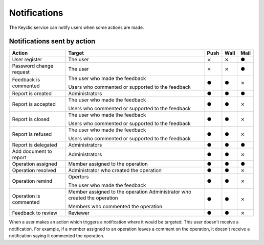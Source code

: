 .. _notifications:

Notifications
=============

The Keyclic service can notify users when some actions are made.

.. _notifications-table:

Notifications sent by action
----------------------------

+--------------------------------+---------------------------------------------------------+-------+-------+-------+
| Action                         | Target                                                  | Push  | Wall  | Mail  |
+================================+=========================================================+=======+=======+=======+
| User register                  | The user                                                |   ⨯   |   ⨯   |   ●   |
+--------------------------------+---------------------------------------------------------+-------+-------+-------+
| Password change request        | The user                                                |   ⨯   |   ⨯   |   ●   |
+--------------------------------+---------------------------------------------------------+-------+-------+-------+
| Feedback is commented          | The user who made the feedback                          |   ●   |   ●   |   ⨯   |
|                                |                                                         |       |       |       |
|                                | Users who commented or supported to the feedback        |       |       |       |
+--------------------------------+---------------------------------------------------------+-------+-------+-------+
| Report is created              | Administrators                                          |   ●   |   ●   |   ●   |
+--------------------------------+---------------------------------------------------------+-------+-------+-------+
| Report is accepted             | The user who made the feedback                          |   ●   |   ●   |   ⨯   |
|                                |                                                         |       |       |       |
|                                | Users who commented or supported to the feedback        |       |       |       |
+--------------------------------+---------------------------------------------------------+-------+-------+-------+
| Report is closed               | The user who made the feedback                          |   ●   |   ●   |   ⨯   |
|                                |                                                         |       |       |       |
|                                | Users who commented or supported to the feedback        |       |       |       |
+--------------------------------+---------------------------------------------------------+-------+-------+-------+
| Report is refused              | The user who made the feedback                          |   ●   |   ●   |   ⨯   |
|                                |                                                         |       |       |       |
|                                | Users who commented or supported to the feedback        |       |       |       |
+--------------------------------+---------------------------------------------------------+-------+-------+-------+
| Report is delegated            | Administrators                                          |   ●   |   ●   |   ●   |
+--------------------------------+---------------------------------------------------------+-------+-------+-------+
| Add document to report         | Administrators                                          |   ●   |   ●   |   ⨯   |
+--------------------------------+---------------------------------------------------------+-------+-------+-------+
| Operation assigned             | Member assigned to the operation                        |   ●   |   ●   |   ●   |
+--------------------------------+---------------------------------------------------------+-------+-------+-------+
| Operation resolved             | Administrator who created the operation                 |   ●   |   ●   |   ⨯   |
+--------------------------------+---------------------------------------------------------+-------+-------+-------+
| Operation remind               | Opertors                                                |   ●   |   ●   |   ⨯   |
|                                |                                                         |       |       |       |
|                                | The user who made the feedback                          |       |       |       |
+--------------------------------+---------------------------------------------------------+-------+-------+-------+
| Operation is commented         | Member assigned to the operation                        |   ●   |   ●   |   ⨯   |
|                                | Administrator who created the operation                 |       |       |       |
|                                |                                                         |       |       |       |
|                                | Members who commented the operation                     |       |       |       |
+--------------------------------+---------------------------------------------------------+-------+-------+-------+
| Feedback to review             | Reviewer                                                |   ●   |   ●   |   ⨯   |
+--------------------------------+---------------------------------------------------------+-------+-------+-------+

When a user makes an action which triggers a notification where it would be targeted. This user doesn't receive a notification.
For example, if a member assigned to an operation leaves a comment on the operation, it doesn't receive a notification saying it commented the operation.

